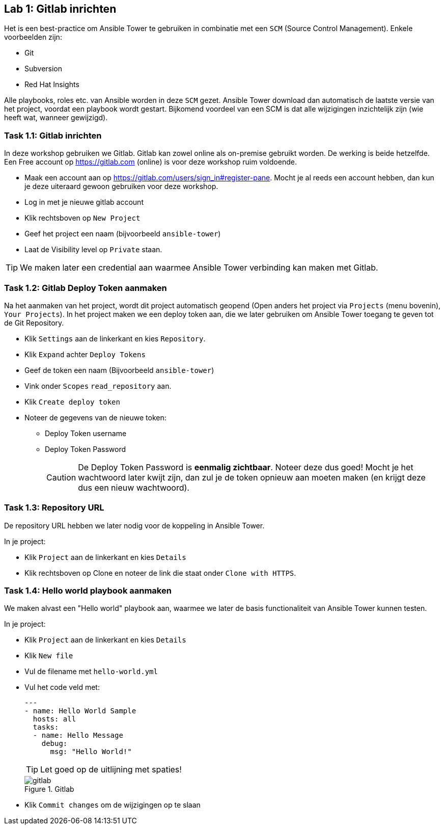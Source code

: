 ## Lab 1: Gitlab inrichten

Het is een best-practice om Ansible Tower te gebruiken in combinatie met een ``SCM`` (Source Control Management). Enkele voorbeelden zijn:

* Git
* Subversion
* Red Hat Insights

Alle playbooks, roles etc. van Ansible worden in deze ``SCM`` gezet. Ansible Tower download dan automatisch de laatste versie van het project, voordat een playbook wordt gestart. Bijkomend voordeel van een SCM is dat alle wijzigingen inzichtelijk zijn (wie heeft wat, wanneer gewijzigd).

### Task 1.1: Gitlab inrichten

In deze workshop gebruiken we Gitlab. Gitlab kan zowel online als on-premise gebruikt worden. De werking is beide hetzelfde. Een Free account op https://gitlab.com (online) is voor deze workshop ruim voldoende.

* Maak een account aan op https://gitlab.com/users/sign_in#register-pane. Mocht je al reeds een account hebben, dan kun je deze uiteraard gewoon gebruiken voor deze workshop. 
* Log in met je nieuwe gitlab account
* Klik rechtsboven op ``New Project`` 
* Geef het project een naam (bijvoorbeeld ``ansible-tower``)
* Laat de Visibility level op ``Private`` staan. 

TIP: We maken later een credential aan waarmee Ansible Tower verbinding kan maken met Gitlab.

### Task 1.2: Gitlab Deploy Token aanmaken

Na het aanmaken van het project, wordt dit project automatisch geopend (Open anders het project via ``Projects`` (menu bovenin), ``Your Projects``). In het project maken we een deploy token aan, die we later gebruiken om Ansible Tower toegang te geven tot de Git Repository.

* Klik ``Settings`` aan de linkerkant en kies ``Repository``.
* Klik ``Expand`` achter ``Deploy Tokens``
* Geef de token een naam (Bijvoorbeeld ``ansible-tower``)
* Vink onder ``Scopes`` ``read_repository`` aan.
* Klik ``Create deploy token``
* Noteer de gegevens van de nieuwe token:
** Deploy Token username
** Deploy Token Password
+
CAUTION: De Deploy Token Password is **eenmalig zichtbaar**. Noteer deze dus goed! Mocht je het wachtwoord later kwijt zijn, dan zul je de token opnieuw aan moeten maken (en krijgt deze dus een nieuw wachtwoord).

### Task 1.3: Repository URL

De repository URL hebben we later nodig voor de koppeling in Ansible Tower.

In je project:

* Klik ``Project`` aan de linkerkant en kies ``Details``
* Klik rechtsboven op Clone en noteer de link die staat onder ``Clone with HTTPS``.

### Task 1.4: Hello world playbook aanmaken

We maken alvast een "Hello world" playbook aan, waarmee we later de basis functionaliteit van Ansible Tower kunnen testen. 

In je project:

* Klik ``Project`` aan de linkerkant en kies ``Details``
* Klik ``New file``
* Vul de filename met ``hello-world.yml``
* Vul het code veld met:
+
[source,role=copypaste]
----
---
- name: Hello World Sample
  hosts: all
  tasks:
  - name: Hello Message
    debug:
      msg: "Hello World!"
----
+
TIP: Let goed op de uitlijning met spaties!
+
====
[#gitlab_02]
.Gitlab
image::gitlab_02.png[gitlab]
====

* Klik ``Commit changes`` om de wijzigingen op te slaan

